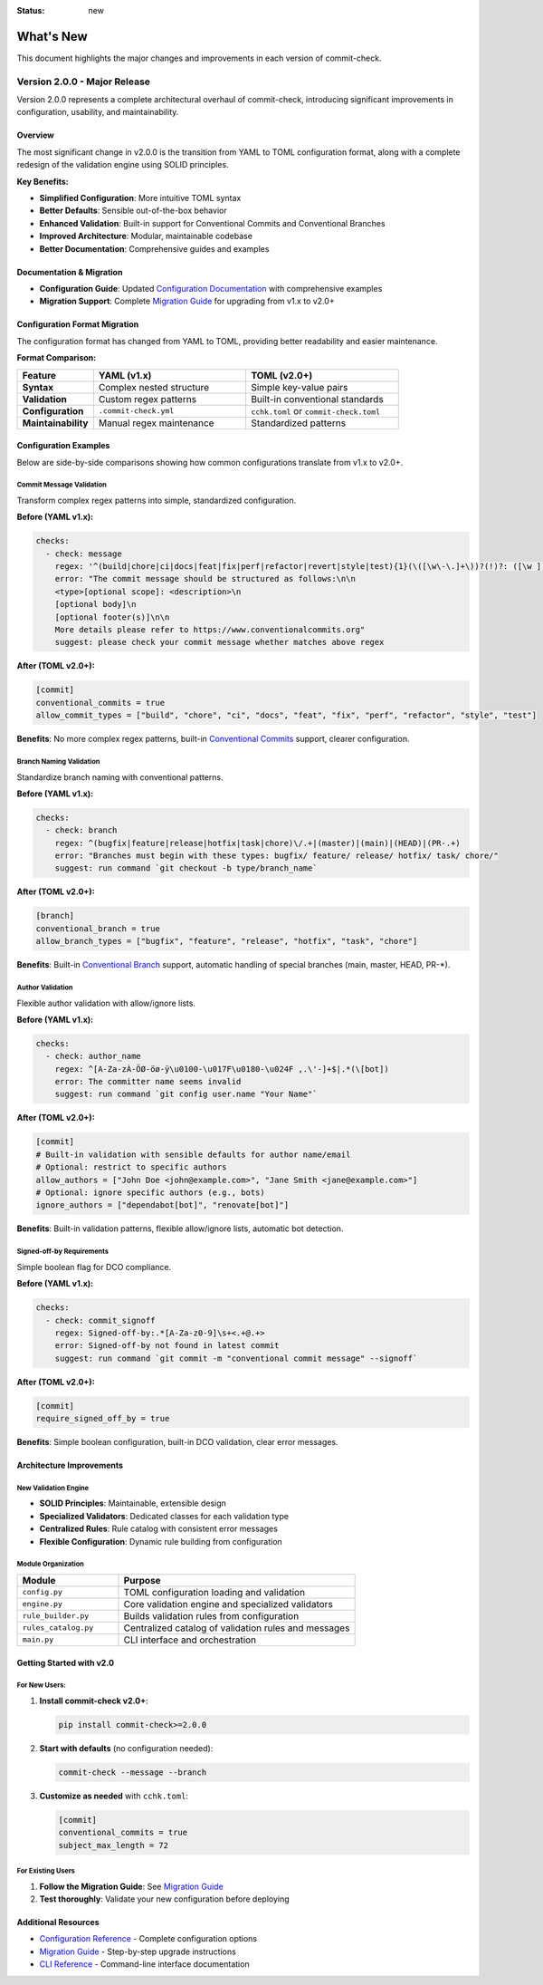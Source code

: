 :status: new

What's New
==========

This document highlights the major changes and improvements in each version of commit-check.

Version 2.0.0 - Major Release
-----------------------------

Version 2.0.0 represents a complete architectural overhaul of commit-check, introducing significant improvements in configuration, usability, and maintainability.

**Overview**
~~~~~~~~~~~~~~~

The most significant change in v2.0.0 is the transition from YAML to TOML configuration format, along with a complete redesign of the validation engine using SOLID principles.

**Key Benefits:**

* **Simplified Configuration**: More intuitive TOML syntax
* **Better Defaults**: Sensible out-of-the-box behavior
* **Enhanced Validation**: Built-in support for Conventional Commits and Conventional Branches
* **Improved Architecture**: Modular, maintainable codebase
* **Better Documentation**: Comprehensive guides and examples

**Documentation & Migration**
~~~~~~~~~~~~~~~~~~~~~~~~~~~~~~~

* **Configuration Guide**: Updated `Configuration Documentation <configuration.html>`_ with comprehensive examples
* **Migration Support**: Complete `Migration Guide <migration.html>`_ for upgrading from v1.x to v2.0+

**Configuration Format Migration**
~~~~~~~~~~~~~~~~~~~~~~~~~~~~~~~~~~~~~

The configuration format has changed from YAML to TOML, providing better readability and easier maintenance.

**Format Comparison:**

.. list-table::
   :header-rows: 1
   :widths: 20 40 40

   * - Feature
     - YAML (v1.x)
     - TOML (v2.0+)
   * - **Syntax**
     - Complex nested structure
     - Simple key-value pairs
   * - **Validation**
     - Custom regex patterns
     - Built-in conventional standards
   * - **Configuration**
     - ``.commit-check.yml``
     - ``cchk.toml`` or ``commit-check.toml``
   * - **Maintainability**
     - Manual regex maintenance
     - Standardized patterns


**Configuration Examples**
~~~~~~~~~~~~~~~~~~~~~~~~~~~~~

Below are side-by-side comparisons showing how common configurations translate from v1.x to v2.0+.

Commit Message Validation
^^^^^^^^^^^^^^^^^^^^^^^^^

Transform complex regex patterns into simple, standardized configuration.

**Before (YAML v1.x):**

.. code-block:: yaml

    checks:
      - check: message
        regex: '^(build|chore|ci|docs|feat|fix|perf|refactor|revert|style|test){1}(\([\w\-\.]+\))?(!)?: ([\w ])+([\s\S]*)|(Merge).*|(fixup!.*)'
        error: "The commit message should be structured as follows:\n\n
        <type>[optional scope]: <description>\n
        [optional body]\n
        [optional footer(s)]\n\n
        More details please refer to https://www.conventionalcommits.org"
        suggest: please check your commit message whether matches above regex

**After (TOML v2.0+):**

.. code-block:: toml

    [commit]
    conventional_commits = true
    allow_commit_types = ["build", "chore", "ci", "docs", "feat", "fix", "perf", "refactor", "style", "test"]

**Benefits**: No more complex regex patterns, built-in `Conventional Commits <https://www.conventionalcommits.org/en/v1.0.0/>`_ support, clearer configuration.

Branch Naming Validation
^^^^^^^^^^^^^^^^^^^^^^^^

Standardize branch naming with conventional patterns.

**Before (YAML v1.x):**

.. code-block:: yaml

    checks:
      - check: branch
        regex: ^(bugfix|feature|release|hotfix|task|chore)\/.+|(master)|(main)|(HEAD)|(PR-.+)
        error: "Branches must begin with these types: bugfix/ feature/ release/ hotfix/ task/ chore/"
        suggest: run command `git checkout -b type/branch_name`

**After (TOML v2.0+):**

.. code-block:: toml

    [branch]
    conventional_branch = true
    allow_branch_types = ["bugfix", "feature", "release", "hotfix", "task", "chore"]

**Benefits**: Built-in `Conventional Branch <https://conventional-branch.github.io/>`_ support, automatic handling of special branches (main, master, HEAD, PR-\*).

Author Validation
^^^^^^^^^^^^^^^^^

Flexible author validation with allow/ignore lists.

**Before (YAML v1.x):**

.. code-block:: yaml

    checks:
      - check: author_name
        regex: ^[A-Za-zÀ-ÖØ-öø-ÿ\u0100-\u017F\u0180-\u024F ,.\'-]+$|.*(\[bot])
        error: The committer name seems invalid
        suggest: run command `git config user.name "Your Name"`

**After (TOML v2.0+):**

.. code-block:: toml

    [commit]
    # Built-in validation with sensible defaults for author name/email
    # Optional: restrict to specific authors
    allow_authors = ["John Doe <john@example.com>", "Jane Smith <jane@example.com>"]
    # Optional: ignore specific authors (e.g., bots)
    ignore_authors = ["dependabot[bot]", "renovate[bot]"]

**Benefits**: Built-in validation patterns, flexible allow/ignore lists, automatic bot detection.

Signed-off-by Requirements
^^^^^^^^^^^^^^^^^^^^^^^^^^

Simple boolean flag for DCO compliance.

**Before (YAML v1.x):**

.. code-block:: yaml

    checks:
      - check: commit_signoff
        regex: Signed-off-by:.*[A-Za-z0-9]\s+<.+@.+>
        error: Signed-off-by not found in latest commit
        suggest: run command `git commit -m "conventional commit message" --signoff`

**After (TOML v2.0+):**

.. code-block:: toml

    [commit]
    require_signed_off_by = true

**Benefits**: Simple boolean configuration, built-in DCO validation, clear error messages.

**Architecture Improvements**
~~~~~~~~~~~~~~~~~~~~~~~~~~~~~

**New Validation Engine**
^^^^^^^^^^^^^^^^^^^^^^^^^

* **SOLID Principles**: Maintainable, extensible design
* **Specialized Validators**: Dedicated classes for each validation type
* **Centralized Rules**: Rule catalog with consistent error messages
* **Flexible Configuration**: Dynamic rule building from configuration

**Module Organization**
^^^^^^^^^^^^^^^^^^^^^^^

.. list-table::
   :header-rows: 1
   :widths: 30 70

   * - Module
     - Purpose
   * - ``config.py``
     - TOML configuration loading and validation
   * - ``engine.py``
     - Core validation engine and specialized validators
   * - ``rule_builder.py``
     - Builds validation rules from configuration
   * - ``rules_catalog.py``
     - Centralized catalog of validation rules and messages
   * - ``main.py``
     - CLI interface and orchestration

**Getting Started with v2.0**
~~~~~~~~~~~~~~~~~~~~~~~~~~~~~

**For New Users:**
^^^^^^^^^^^^^^^^^^

1. **Install commit-check v2.0+**:

   .. code-block:: bash

       pip install commit-check>=2.0.0

2. **Start with defaults** (no configuration needed):

   .. code-block:: bash

       commit-check --message --branch

3. **Customize as needed** with ``cchk.toml``:

   .. code-block:: toml

       [commit]
       conventional_commits = true
       subject_max_length = 72

For Existing Users
^^^^^^^^^^^^^^^^^^
1. **Follow the Migration Guide**: See `Migration Guide <migration.html>`_
2. **Test thoroughly**: Validate your new configuration before deploying

**Additional Resources**
~~~~~~~~~~~~~~~~~~~~~~~~

* `Configuration Reference <configuration.html>`_ - Complete configuration options
* `Migration Guide <migration.html>`_ - Step-by-step upgrade instructions
* `CLI Reference <cli_args.html>`_ - Command-line interface documentation
